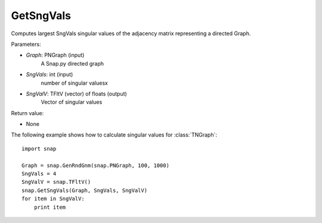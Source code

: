 GetSngVals
'''''''''''

.. function:: GetSngVals(Graph, SngVals, SngValV)

Computes largest SngVals singular values of the adjacency matrix representing a directed Graph.

Parameters:

- *Graph*: PNGraph (input)
    A Snap.py directed graph

- *SngVals*: int (input)
    number of singular valuesx

- *SngValV*: TFltV (vector) of floats (output)
    Vector of singular values

Return value:

- None

The following example shows how to calculate singular values for :class:`TNGraph`::

	import snap

	Graph = snap.GenRndGnm(snap.PNGraph, 100, 1000)
	SngVals = 4
	SngValV = snap.TFltV() 
	snap.GetSngVals(Graph, SngVals, SngValV)
	for item in SngValV:
	    print item

